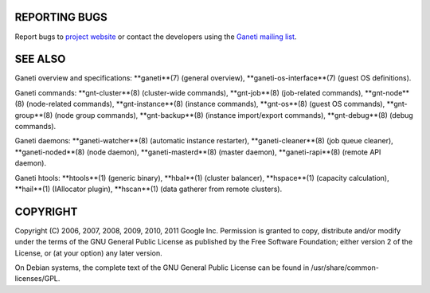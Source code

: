 REPORTING BUGS
--------------

Report bugs to `project website <http://code.google.com/p/ganeti/>`_
or contact the developers using the `Ganeti mailing list
<ganeti@googlegroups.com>`_.

SEE ALSO
--------

Ganeti overview and specifications: **ganeti**(7) (general overview),
**ganeti-os-interface**(7) (guest OS definitions).

Ganeti commands: **gnt-cluster**(8) (cluster-wide commands),
**gnt-job**(8) (job-related commands), **gnt-node**(8) (node-related
commands), **gnt-instance**(8) (instance commands), **gnt-os**(8)
(guest OS commands), **gnt-group**(8) (node group commands),
**gnt-backup**(8) (instance import/export commands), **gnt-debug**(8)
(debug commands).

Ganeti daemons: **ganeti-watcher**(8) (automatic instance restarter),
**ganeti-cleaner**(8) (job queue cleaner), **ganeti-noded**(8) (node
daemon), **ganeti-masterd**(8) (master daemon), **ganeti-rapi**(8)
(remote API daemon).

Ganeti htools: **htools**(1) (generic binary), **hbal**(1) (cluster
balancer), **hspace**(1) (capacity calculation), **hail**(1) (IAllocator
plugin), **hscan**(1) (data gatherer from remote clusters).

COPYRIGHT
---------

Copyright (C) 2006, 2007, 2008, 2009, 2010, 2011 Google
Inc. Permission is granted to copy, distribute and/or modify under the
terms of the GNU General Public License as published by the Free
Software Foundation; either version 2 of the License, or (at your
option) any later version.

On Debian systems, the complete text of the GNU General Public
License can be found in /usr/share/common-licenses/GPL.

.. vim: set textwidth=72 :
.. Local Variables:
.. mode: rst
.. fill-column: 72
.. End:
